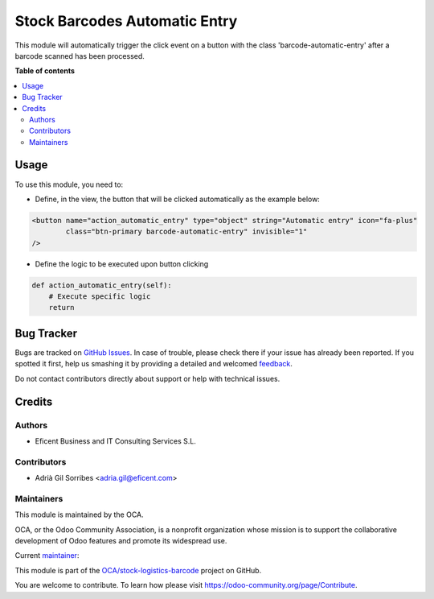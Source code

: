 ==============================
Stock Barcodes Automatic Entry
==============================

.. !!!!!!!!!!!!!!!!!!!!!!!!!!!!!!!!!!!!!!!!!!!!!!!!!!!!
   !! This file is generated by oca-gen-addon-readme !!
   !! changes will be overwritten.                   !!
   !!!!!!!!!!!!!!!!!!!!!!!!!!!!!!!!!!!!!!!!!!!!!!!!!!!!

.. |badge1| image:: https://img.shields.io/badge/maturity-Beta-yellow.png
    :target: https://odoo-community.org/page/development-status
    :alt: Beta
.. |badge2| image:: https://img.shields.io/badge/licence-AGPL--3-blue.png
    :target: http://www.gnu.org/licenses/agpl-3.0-standalone.html
    :alt: License: AGPL-3
.. |badge3| image:: https://img.shields.io/badge/github-OCA%2Fstock--logistics--barcode-lightgray.png?logo=github
    :target: https://github.com/OCA/stock-logistics-barcode/tree/12.0/stock_barcodes_automatic_entry
    :alt: OCA/stock-logistics-barcode
.. |badge4| image:: https://img.shields.io/badge/weblate-Translate%20me-F47D42.png
    :target: https://translation.odoo-community.org/projects/stock-logistics-barcode-12-0/stock-logistics-barcode-12-0-stock_barcodes_automatic_entry
    :alt: Translate me on Weblate
.. |badge5| image:: https://img.shields.io/badge/runbot-Try%20me-875A7B.png
    :target: https://runbot.odoo-community.org/runbot/150/12.0
    :alt: Try me on Runbot

|badge1| |badge2| |badge3| |badge4| |badge5| 

This module will automatically trigger the click event on a button with the class
'barcode-automatic-entry' after a barcode scanned has been processed.

**Table of contents**

.. contents::
   :local:

Usage
=====

To use this module, you need to:

* Define, in the view, the button that will be clicked automatically as the example below:

.. code-block:: xml

    <button name="action_automatic_entry" type="object" string="Automatic entry" icon="fa-plus"
            class="btn-primary barcode-automatic-entry" invisible="1"
    />

* Define the logic to be executed upon button clicking

.. code-block:: python

    def action_automatic_entry(self):
        # Execute specific logic
        return


Bug Tracker
===========

Bugs are tracked on `GitHub Issues <https://github.com/OCA/stock-logistics-barcode/issues>`_.
In case of trouble, please check there if your issue has already been reported.
If you spotted it first, help us smashing it by providing a detailed and welcomed
`feedback <https://github.com/OCA/stock-logistics-barcode/issues/new?body=module:%20stock_barcodes_automatic_entry%0Aversion:%2012.0%0A%0A**Steps%20to%20reproduce**%0A-%20...%0A%0A**Current%20behavior**%0A%0A**Expected%20behavior**>`_.

Do not contact contributors directly about support or help with technical issues.

Credits
=======

Authors
~~~~~~~

* Eficent Business and IT Consulting Services S.L.

Contributors
~~~~~~~~~~~~

* Adrià Gil Sorribes <adria.gil@eficent.com>

Maintainers
~~~~~~~~~~~

This module is maintained by the OCA.

.. image:: https://odoo-community.org/logo.png
   :alt: Odoo Community Association
   :target: https://odoo-community.org

OCA, or the Odoo Community Association, is a nonprofit organization whose
mission is to support the collaborative development of Odoo features and
promote its widespread use.

.. |maintainer-ageficent| image:: https://github.com/ageficent.png?size=40px
    :target: https://github.com/ageficent
    :alt: ageficent

Current `maintainer <https://odoo-community.org/page/maintainer-role>`__:

|maintainer-ageficent| 

This module is part of the `OCA/stock-logistics-barcode <https://github.com/OCA/stock-logistics-barcode/tree/12.0/stock_barcodes_automatic_entry>`_ project on GitHub.

You are welcome to contribute. To learn how please visit https://odoo-community.org/page/Contribute.
